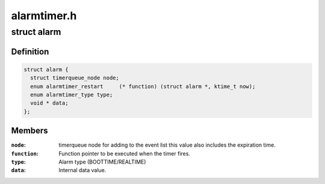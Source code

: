 .. -*- coding: utf-8; mode: rst -*-

============
alarmtimer.h
============


.. _`alarm`:

struct alarm
============

.. c:type:: alarm

    Alarm timer structure


.. _`alarm.definition`:

Definition
----------

.. code-block:: c

  struct alarm {
    struct timerqueue_node node;
    enum alarmtimer_restart	(* function) (struct alarm *, ktime_t now);
    enum alarmtimer_type type;
    void * data;
  };


.. _`alarm.members`:

Members
-------

:``node``:
    timerqueue node for adding to the event list this value
    also includes the expiration time.

:``function``:
    Function pointer to be executed when the timer fires.

:``type``:
    Alarm type (BOOTTIME/REALTIME)

:``data``:
    Internal data value.


